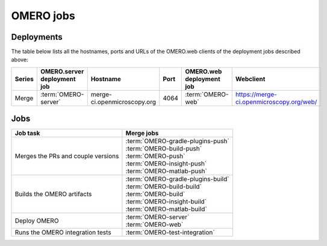 OMERO jobs
----------

.. _deployment_servers:

Deployments
^^^^^^^^^^^

The table below lists all the hostnames, ports and URLs of the OMERO.web
clients of the deployment jobs described above:

.. list-table::
    :header-rows: 1
    :widths: 10,20,20,10,20,40

    -   * Series
        * OMERO.server deployment job
        * Hostname
        * Port
        * OMERO.web deployment job
        * Webclient

    -   * Merge 
        * :term:`OMERO-server`
        * merge-ci.openmicroscopy.org
        * 4064
        * :term:`OMERO-web`
        * https://merge-ci.openmicroscopy.org/web/


Jobs
^^^^

.. list-table::
    :header-rows: 1

    -   * Job task
        * Merge jobs

    -   * Merges the PRs and couple versions
        * | :term:`OMERO-gradle-plugins-push`
          | :term:`OMERO-build-push`
          | :term:`OMERO-push`
          | :term:`OMERO-insight-push`
          | :term:`OMERO-matlab-push`

    -   * Builds the OMERO artifacts
        * | :term:`OMERO-gradle-plugins-build`
          | :term:`OMERO-build-build`
          | :term:`OMERO-build`
          | :term:`OMERO-insight-build`
          | :term:`OMERO-matlab-build`

    -   * Deploy OMERO
        * | :term:`OMERO-server`
          | :term:`OMERO-web`

    -   * Runs the OMERO integration tests
        * :term:`OMERO-test-integration`

.. glossary::


    :mergecijob:`OMERO-gradle-plugins-push`
    :mergecijob:`OMERO-build-push`
    :mergecijob:`OMERO-push`
    :mergecijob:`OMERO-insight-push`
    :mergecijob:`OMERO-matlab-push`

        These jobs merge all the PRs opened against the development branches
        and couple the component versions for the following repositories:

        - https://github.com/ome/omero-gradle-plugins
        - https://github.com/ome/omero-build
        - https://github.com/openmicroscopy/openmicroscopy
        - https://github.com/ome/omero-insight
        - https://github.com/ome/omero-matlab

    :mergecijob:`OMERO-gradle-plugins-build`
    :mergecijob:`OMERO-build-build`
    :mergecijob:`OMERO-build`
    :mergecijob:`OMERO-insight-build`
    :mergecijob:`OMERO-matlab-build`

        These jobs build the OMERO server components, the OMERO bundles and the
        OMERO clients from the integration branches created by the push jobs.

    :mergecijob:`OMERO-server`

        This job deploys the server (see :ref:`deployment_servers`) created by
        :term:`OMERO-build`.

    :mergecijob:`OMERO-web`

        This job deploys the Web application (see :ref:`deployment_servers`)
        created by :term:`OMERO-build`.

    :mergecijob:`OMERO-test-integration`

        This job deploys an OMERO.server and runs the OMERO.java, OMERO.py
        and OMERO.web integration tests.
